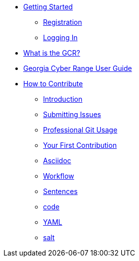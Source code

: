 * xref:getting-started.adoc[Getting Started]
** xref:getting-started.adoc#registration[Registration]
** xref:getting-started.adoc#logging-in[Logging In]
* xref:what-is-the-georgia-cyber-range.adoc[What is the GCR?]
* xref:gcr-guide[Georgia Cyber Range User Guide]
* xref:contributing.adoc[How to Contribute]
** xref:contributing.adoc#introduction[Introduction]
** xref:contributing.adoc#submitting-issues[Submitting Issues]
** xref:contributing.adoc#professional-git-usage[Professional Git Usage]
** xref:contributing.adoc#your-first-contribution[Your First Contribution]
** xref:contributing.adoc#asciidoc[Asciidoc]
** xref:contributing.adoc#workflow[Workflow]
** xref:contributing.adoc#sentences[Sentences]
** xref:contributing.adoc#code[code]
** xref:contributing.adoc#yaml[YAML]
** xref:contributing.adoc#salt[salt]
